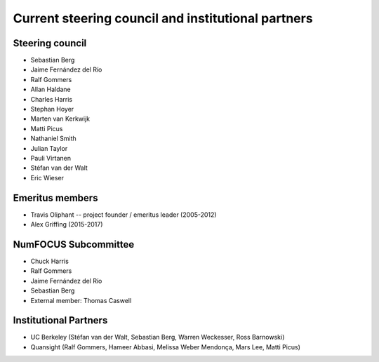 .. _governance-people:

Current steering council and institutional partners
===================================================

Steering council
----------------

* Sebastian Berg

* Jaime Fernández del Río

* Ralf Gommers

* Allan Haldane

* Charles Harris

* Stephan Hoyer

* Marten van Kerkwijk

* Matti Picus

* Nathaniel Smith

* Julian Taylor

* Pauli Virtanen

* Stéfan van der Walt

* Eric Wieser



Emeritus members
----------------

* Travis Oliphant -- project founder / emeritus leader (2005-2012)

* Alex Griffing (2015-2017)


NumFOCUS Subcommittee
---------------------

* Chuck Harris

* Ralf Gommers

* Jaime Fernández del Río

* Sebastian Berg

* External member: Thomas Caswell


Institutional Partners
----------------------

* UC Berkeley (Stéfan van der Walt, Sebastian Berg, Warren Weckesser, Ross Barnowski)

* Quansight (Ralf Gommers, Hameer Abbasi, Melissa Weber Mendonça, Mars Lee, Matti Picus)

